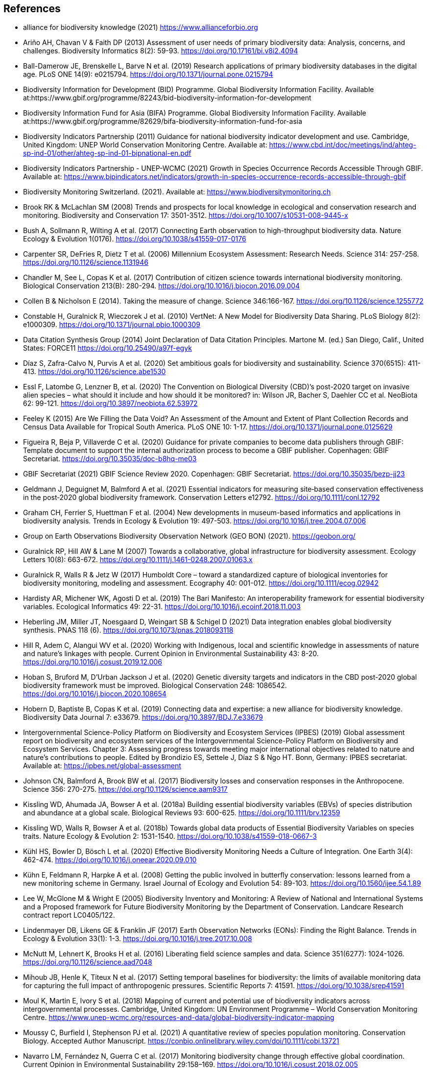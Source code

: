 [bibliography]
== References

//The bibliography list is a style of AsciiDoc bulleted list.

- [[alliance]] alliance for biodiversity knowledge (2021) https://www.allianceforbio.org 
- [[arino]] Ariño AH, Chavan V & Faith DP (2013) Assessment of user needs of primary biodiversity data: Analysis, concerns, and challenges. Biodiversity Informatics 8(2): 59-93. https://doi.org/10.17161/bi.v8i2.4094
- [[balldamerow]] Ball-Damerow JE, Brenskelle L, Barve N et al. (2019) Research applications of primary biodiversity databases in the digital age. PLoS ONE 14(9): e0215794. https://doi.org/10.1371/journal.pone.0215794
- [[gbifbid]] Biodiversity Information for Development (BID) Programme. Global Biodiversity Information Facility. Available at:https://www.gbif.org/programme/82243/bid-biodiversity-information-for-development
- [[gbifbifa]] Biodiversity Information Fund for Asia (BIFA) Programme. Global Biodiversity Information Facility. Available at:https://www.gbif.org/programme/82629/bifa-biodiversity-information-fund-for-asia
- [[bip2011]] Biodiversity Indicators Partnership (2011) Guidance for national biodiversity indicator development and use. Cambridge, United Kingdom: UNEP World Conservation Monitoring Centre. Available at: https://www.cbd.int/doc/meetings/ind/ahteg-sp-ind-01/other/ahteg-sp-ind-01-bipnational-en.pdf
- [[bip2021]] Biodiversity Indicators Partnership - UNEP-WCMC (2021) Growth in Species Occurrence Records Accessible Through GBIF. Available at: https://www.bipindicators.net/indicators/growth-in-species-occurrence-records-accessible-through-gbif 
- [[bmch]] Biodiversity Monitoring Switzerland. (2021). Available at: https://www.biodiversitymonitoring.ch
- [[brook]] Brook RK & McLachlan SM (2008) Trends and prospects for local knowledge in ecological and conservation research and monitoring. Biodiversity and Conservation 17: 3501-3512. https://doi.org/10.1007/s10531-008-9445-x
- [[bush]] Bush A, Sollmann R, Wilting A et al. (2017) Connecting Earth observation to high-throughput biodiversity data. Nature Ecology & Evolution 1(0176). https://doi.org/10.1038/s41559-017-0176
- [[carpenter]] Carpenter SR, DeFries R, Dietz T et al. (2006) Millennium Ecosystem Assessment: Research Needs. Science 314: 257-258. https://doi.org/10.1126/science.1131946
- [[chandler]] Chandler M, See L, Copas K et al. (2017) Contribution of citizen science towards international biodiversity monitoring. Biological Conservation 213(B): 280-294. https://doi.org/10.1016/j.biocon.2016.09.004 
- [[collen]] Collen B & Nicholson E (2014). Taking the measure of change. Science 346:166-167. https://doi.org/10.1126/science.1255772
- [[constable]] Constable H, Guralnick R, Wieczorek J et al. (2010) VertNet: A New Model for Biodiversity Data Sharing. PLoS Biology 8(2): e1000309. https://doi.org/10.1371/journal.pbio.1000309
- [[force11]] Data Citation Synthesis Group (2014) Joint Declaration of Data Citation Principles. Martone M. (ed.) San Diego, Calif., United States: FORCE11 https://doi.org/10.25490/a97f-egyk
- [[diaz]] Díaz S, Zafra-Calvo N, Purvis A et al. (2020) Set ambitious goals for biodiversity and sustainability. Science 370(6515): 411-413. https://doi.org/10.1126/science.abe1530
- [[essl]] Essl F, Latombe G, Lenzner B, et al. (2020) The Convention on Biological Diversity (CBD)’s post-2020 target on invasive alien species – what should it include and how should it be monitored? in: Wilson JR, Bacher S, Daehler CC et al. NeoBiota 62: 99-121. https://doi.org/10.3897/neobiota.62.53972
- [[feeley]] Feeley K (2015) Are We Filling the Data Void? An Assessment of the Amount and Extent of Plant Collection Records and Census Data Available for Tropical South America. PLoS ONE 10: 1-17. https://doi.org/10.1371/journal.pone.0125629
- [[figueira]] Figueira R, Beja P, Villaverde C et al. (2020) Guidance for private companies to become data publishers through GBIF: Template document to support the internal authorization process to become a GBIF publisher. Copenhagen: GBIF Secretariat. https://doi.org/10.35035/doc-b8hq-me03
- [[gbifsr20]] GBIF Secretariat (2021) GBIF Science Review 2020. Copenhagen: GBIF Secretariat. https://doi.org/10.35035/bezp-jj23 
- [[geldmann]] Geldmann J, Deguignet M, Balmford A et al. (2021) Essential indicators for measuring site‐based conservation effectiveness in the post‐2020 global biodiversity framework. Conservation Letters e12792. https://doi.org/10.1111/conl.12792
- [[graham]] Graham CH, Ferrier S, Huettman F et al. (2004) New developments in museum-based informatics and applications in biodiversity analysis. Trends in Ecology & Evolution 19: 497-503. https://doi.org/10.1016/j.tree.2004.07.006
- [[geobon]] Group on Earth Observations Biodiversity Observation Network (GEO BON) (2021). https://geobon.org/
- [[guralnick2007]] Guralnick RP, Hill AW & Lane M (2007) Towards a collaborative, global infrastructure for biodiversity assessment. Ecology Letters 10(8): 663-672. https://doi.org/10.1111/j.1461-0248.2007.01063.x
- [[guralnick2017]] Guralnick R, Walls R & Jetz W (2017) Humboldt Core – toward a standardized capture of biological inventories for biodiversity monitoring, modeling and assessment. Ecography 40: 001-012. https://doi.org/10.1111/ecog.02942
- [[hardisty]] Hardisty AR, Michener WK, Agosti D et al. (2019) The Bari Manifesto: An interoperability framework for essential biodiversity variables. Ecological Informatics 49: 22-31. https://doi.org/10.1016/j.ecoinf.2018.11.003
- [[heberling]] Heberling JM, Miller JT, Noesgaard D, Weingart SB & Schigel D (2021) Data integration enables global biodiversity synthesis. PNAS 118 (6). https://doi.org/10.1073/pnas.2018093118
- [[hill]] Hill R, Adem C, Alangui WV et al. (2020) Working with Indigenous, local and scientific knowledge in assessments of nature and nature’s linkages with people. Current Opinion in Environmental Sustainability 43: 8-20. https://doi.org/10.1016/j.cosust.2019.12.006
- [[hoban]] Hoban S, Bruford M, D'Urban Jackson J et al. (2020) Genetic diversity targets and indicators in the CBD post-2020 global biodiversity framework must be improved. Biological Conservation 248: 1086542. https://doi.org/10.1016/j.biocon.2020.108654
- [[hobern]] Hobern D, Baptiste B, Copas K et al. (2019) Connecting data and expertise: a new alliance for biodiversity knowledge. Biodiversity Data Journal 7: e33679. https://doi.org/10.3897/BDJ.7.e33679
- [[ipbes]] Intergovernmental Science-Policy Platform on Biodiversity and Ecosystem Services (IPBES) (2019) Global assessment report on biodiversity and ecosystem services of the Intergovernmental Science-Policy Platform on Biodiversity and Ecosystem Services. Chapter 3: Assessing progress towards meeting major international objectives related to nature and nature’s contributions to people. Edited by Brondizio ES, Settele J, Díaz S & Ngo HT. Bonn, Germany: IPBES secretariat. Available at: https://ipbes.net/global-assessment
- [[johnson]] Johnson CN, Balmford A, Brook BW et al. (2017) Biodiversity losses and conservation responses in the Anthropocene. Science 356: 270-275. https://doi.org/10.1126/science.aam9317
- [[kissling18a]] Kissling WD, Ahumada JA, Bowser A et al. (2018a) Building essential biodiversity variables (EBVs) of species distribution and abundance at a global scale. Biological Reviews 93: 600-625. https://doi.org/10.1111/brv.12359
- [[kissling18b]] Kissling WD, Walls R, Bowser A et al. (2018b) Towards global data products of Essential Biodiversity Variables on species traits. Nature Ecology & Evolution 2: 1531-1540. https://doi.org/10.1038/s41559-018-0667-3
- [[kuhl]] Kühl HS, Bowler D, Bösch L et al. (2020) Effective Biodiversity Monitoring Needs a Culture of Integration. One Earth 3(4): 462-474. https://doi.org/10.1016/j.oneear.2020.09.010
- [[kuhn]] Kühn E, Feldmann R, Harpke A et al. (2008) Getting the public involved in butterfly conservation: lessons learned from a new monitoring scheme in Germany. Israel Journal of Ecology and Evolution 54: 89-103. https://doi.org/10.1560/ijee.54.1.89
- [[lee]] Lee W, McGlone M & Wright E (2005) Biodiversity Inventory and Monitoring: A Review of National and International Systems and a Proposed framework for Future Biodiversity Monitoring by the Department of Conservation. Landcare Research contract report LC0405/122.
- [[lindenmayer]] Lindenmayer DB, Likens GE & Franklin JF (2017) Earth Observation Networks (EONs): Finding the Right Balance. Trends in Ecology & Evolution 33(1): 1-3. https://doi.org/10.1016/j.tree.2017.10.008
- [[mcnutt]] McNutt M, Lehnert K, Brooks H et al. (2016) Liberating field science samples and data. Science 351(6277): 1024-1026. https://doi.org/10.1126/science.aad7048
- [[mihoub]] Mihoub JB, Henle K, Titeux N et al. (2017) Setting temporal baselines for biodiversity: the limits of available monitoring data for capturing the full impact of anthropogenic pressures. Scientific Reports 7: 41591. https://doi.org/10.1038/srep41591
- [[moul]] Moul K, Martin E, Ivory S et al. (2018) Mapping of current and potential use of biodiversity indicators across intergovernmental processes. Cambridge, United Kingdom: UN Environment Programme – World Conservation Monitoring Centre. https://www.unep-wcmc.org/resources-and-data/global-biodiversity-indicator-mapping
- [[moussy]] Moussy C, Burfield I, Stephenson PJ et al. (2021) A quantitative review of species population monitoring. Conservation Biology. Accepted Author Manuscript. https://conbio.onlinelibrary.wiley.com/doi/10.1111/cobi.13721
- [[navarro]] Navarro LM, Fernández N, Guerra C et al. (2017) Monitoring biodiversity change through effective global coordination. Current Opinion in Environmental Sustainability 29:158–169. https://doi.org/10.1016/j.cosust.2018.02.005
- [[nicholson]] Nicholson E, Collen B, Barausse A et al. (2012) Making Robust Policy Decisions Using Global Biodiversity Indicators. PLoS ONE 7(7): e41128. https://doi.org/10.1371/journal.pone.0041128
- [[pereira06]] Pereira HM & Cooper HD (2006) Towards the global monitoring of biodiversity change. Trends in Ecology and Evolution 21(3): 123-129.https://doi.org/10.1016/j.tree.2005.10.015
- [[pereira10]] Pereira HM, Belnap J, Brummitt N et al. (2010) Global biodiversity monitoring. Frontiers in Ecology and the Environment 8: 459-460. https://doi.org/10.1890/10.WB.23
- [[peterson]] Peterson AT, Asase A, Canhos D et al. (2018) Data Leakage and Loss in BiodiversityInformatics. Biodiversity Data Journal 6: e26826. https://doi.org/10.3897/BDJ.6.e26826
- [[pocock]] Pocock MJ, Chandler M, Bonney R et al. (2018) A vision for global biodiversity monitoring with citizen science. Advances in Ecological Research 59: 169-223. https://doi.org/10.1016/bs.aecr.2018.06.003
- [[proenca]] Proença V, Martin LM, Pereira HM et al. (2017) Global biodiversity monitoring: From data sources to Essential Biodiversity Variables. Biological Conservation 213(B): 256-263. https://doi.org/10.1016/j.biocon.2016.07.014
- [[schmeller09]] Schmeller DS, Henry PY, Julliard R et al. (2009) Advantages of volunteer-based biodiversity monitoring in Europe. Conservation Biology 23: 307-316. https://doi.org/10.1111/j.1523-1739.2008.01125.x
- [[schmeller17]] Schmeller DS, Mihoub J-B, Bowser A et al. (2017) An operational definition of essential biodiversity variables. Biodiversity Conservation 26: 2967-2972. https://doi.org/10.1007/s10531-017-1386-9
- [[scholes]] Scholes RJ, Mace GM, Turner W et al. (2008) Toward a Global Biodiversity Observing System. Science 321: 1044-1045. https://doi.org/10.1126/science.1162055
- [[cbd21]] Secretariat of the Convention on Biological Diversity (2021) Report of the virtual sessions of the fifth science-policy forum for biodiversity and the eighth international conference on sustainability science. https://www.cbd.int/doc/c/8cd2/6eab/663d8a4cc2d198b104225345/sbstta-24-inf-28-en.pdf
- [[cbd20a]] Secretariat of the Convention on Biological Diversity (2020a) Zero Draft of the Post‐2020 Global Biodiversity framework. https://www.cbd.int/doc/c/efb0/1f84/a892b98d2982a829962b6371/wg2020-02-03-en.pdf
- [[cbd20b]] Secretariat of the Convention on Biological Diversity (2020b) Update of the Zero Draft of the Post‐2020 Global Biodiversity framework. https://www.cbd.int/doc/c/3064/749a/0f65ac7f9def86707f4eaefa/post2020-prep-02-01-en.pdf
- [[cbd20c]] Secretariat of the Convention on Biological Diversity (2020c) Global Biodiversity Outlook 5. Montreal. https://www.cbd.int/gbo5
- [[cbd20d]] Secretariat of the Convention on Biological Diversity (2020d) Monitoring framework for the post-2020 global biodiversity framework. https://www.cbd.int/sbstta/sbstta-24/post2020-monitoring-en.pdf 
- [[cbd20e]] Secretariat of the Convention on Biological Diversity (2020e) Review of Progress in the Implementation of the Convention and the Strategic Plan for Biodiversity 2011-2020, document CBD/SBI/3/2 prepared by SCBD for the 3rd meeting of the Subsidiary Body on Implementation (SBI3). Available at: https://www.cbd.int/doc/c/73bc/335c/480a6a50d95d04478f4b3041/sbi-03-02-en.pdf
- [[cbd10]] Secretariat of the Convention on Biological Diversity (2010) Strategic Plan for Biodiversity 2011-2020, including Aichi Biodiversity Targets. https://www.cbd.int/sp/
- [[cbd06]] Secretariat of the Convention on Biological Diversity (2006) Global Biodiversity Outlook 2. Montreal. https://www.cbd.int/gbo2/
- [[sousabaena]] Sousa-Baena MS, Garcia LC & Peterson AT (2014) Knowledge behind conservation status decisions: data basis for “Data Deficient” Brazilian plant species. Biological Conservation 173: 80-89. http://dx.doi.org/10.1016/j.biocon.2013.06.034
- [[stevenson]] Stevenson SL, Watermeyer K, Caggiano G et al. (2021) Matching biodiversity indicators to policy needs. Conservation Biology 35(2): 522-532. https://doi.org/10.1111/cobi.13575
- [[tengo]] Tengö M, Hill R, Malmer P et al. (2017) Weaving knowledge systems in IPBES, CBD and beyond—lessons learned for sustainability. Current Opinion in Environmental Sustainability 26-27: 17-25. https://doi.org/10.1016/j.cosust.2016.12.005
- [[epa]] The Equator Principles Association (2020) The Equator Principles. July 2020. Available at: https://equator-principles.com/wp-content/uploads/2021/02/The-Equator-Principles-July-2020.pdf
- [[turner]] Turner W (2014) Sensing biodiversity. Science 346: 301-302. https://doi.org/10.1126/science.1256014
- [[unepwcmc]] UNEP-WCMC & BIP (2020) Indicators for the post-2020 global biodiversity framework. https://www.cbd.int/sbstta/sbstta-24/post2020-indicators-en.pdf
- [[unesco]] UNESCO (2021) Draft text of the UNESCO Recommendation on Open Science. Available at: https://en.unesco.org/science-sustainable-future/open-science
- [[vannan]] Vannan S, Downs RR, Meier W et al. (2020) Data sets are foundational to research. Why don’t we cite them? Eos 101. https://doi.org/10.1029/2020EO151665 
- [[williams]] Williams BA, Watson JE, Butchart SH et al. (2020) A robust goal is needed for species in the Post‐2020 Global Biodiversity framework. Conservation Letters. 2020;e12778. https://doi.org/10.1111/conl.12778 
- [[wilkinson]] Wilkinson MD, Dumontier M, Aalbersberg IJ et al. (2016) The FAIR Guiding Principles for scientific data management and stewardship. Scientific Data 3: 160018. https://doi.org/10.1038/sdata.2016.18

<<<
